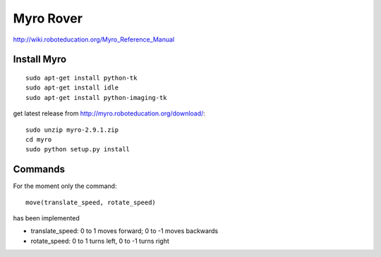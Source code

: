 Myro Rover
===========
http://wiki.roboteducation.org/Myro_Reference_Manual

Install Myro 
------------
::

  sudo apt-get install python-tk
  sudo apt-get install idle
  sudo apt-get install python-imaging-tk


get latest release from http://myro.roboteducation.org/download/::

    sudo unzip myro-2.9.1.zip
    cd myro
    sudo python setup.py install


Commands
--------
For the moment only the command::

   move(translate_speed, rotate_speed)

has been implemented  

* translate_speed: 0 to 1 moves forward; 0 to -1 moves backwards 
* rotate_speed: 0 to 1 turns left, 0 to -1 turns right 



